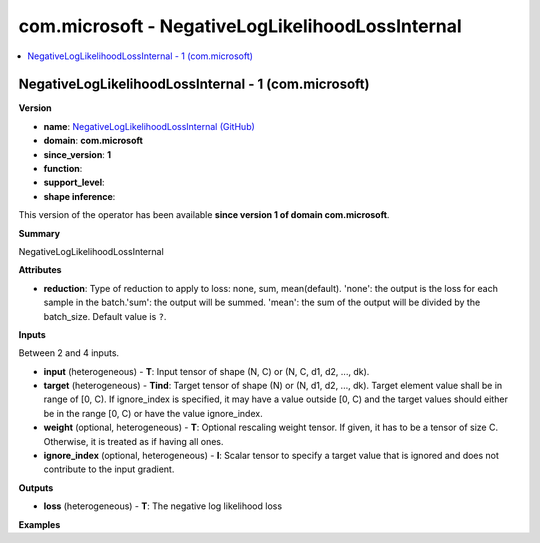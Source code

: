 
.. _l-onnx-doccom.microsoft-NegativeLogLikelihoodLossInternal:

=================================================
com.microsoft - NegativeLogLikelihoodLossInternal
=================================================

.. contents::
    :local:


.. _l-onnx-opcom-microsoft-negativeloglikelihoodlossinternal-1:

NegativeLogLikelihoodLossInternal - 1 (com.microsoft)
=====================================================

**Version**

* **name**: `NegativeLogLikelihoodLossInternal (GitHub) <https://github.com/onnx/onnx/blob/main/docs/Operators.md#com.microsoft.NegativeLogLikelihoodLossInternal>`_
* **domain**: **com.microsoft**
* **since_version**: **1**
* **function**:
* **support_level**:
* **shape inference**:

This version of the operator has been available
**since version 1 of domain com.microsoft**.

**Summary**

NegativeLogLikelihoodLossInternal

**Attributes**

* **reduction**:
  Type of reduction to apply to loss: none, sum, mean(default).
  'none': the output is the loss for each sample in the batch.'sum':
  the output will be summed. 'mean': the sum of the output will be
  divided by the batch_size. Default value is ``?``.

**Inputs**

Between 2 and 4 inputs.

* **input** (heterogeneous) - **T**:
  Input tensor of shape (N, C) or (N, C, d1, d2, ..., dk).
* **target** (heterogeneous) - **Tind**:
  Target tensor of shape (N) or (N, d1, d2, ..., dk). Target element
  value shall be in range of [0, C). If ignore_index is specified, it
  may have a value outside [0, C) and the target values should either
  be in the range [0, C) or have the value ignore_index.
* **weight** (optional, heterogeneous) - **T**:
  Optional rescaling weight tensor. If given, it has to be a tensor of
  size C. Otherwise, it is treated as if having all ones.
* **ignore_index** (optional, heterogeneous) - **I**:
  Scalar tensor to specify a target value that is ignored and does not
  contribute to the input gradient.

**Outputs**

* **loss** (heterogeneous) - **T**:
  The negative log likelihood loss

**Examples**
